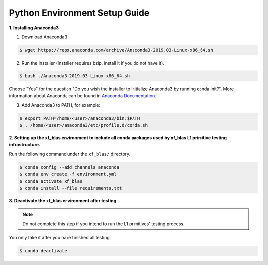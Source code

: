 .. Copyright © 2019–2023 Advanced Micro Devices, Inc

.. `Terms and Conditions <https://www.amd.com/en/corporate/copyright>`_.

.. meta::
   :keywords: BLAS, Library, Vitis BLAS Library, python, setup
   :description: Python environment setup guide.
   :xlnxdocumentclass: Document
   :xlnxdocumenttype: Tutorials

Python Environment Setup Guide
===============================

**1. Installing Anaconda3**

1) Download Anaconda3

.. code-block:: bash

  $ wget https://repo.anaconda.com/archive/Anaconda3-2019.03-Linux-x86_64.sh

2) Run the installer (Installer requires bzip, install it if you do not have it).

.. code-block:: bash

  $ bash ./Anaconda3-2019.03-Linux-x86_64.sh

Choose "Yes" for the question "Do you wish the installer to initialize Anaconda3 by running conda init?". More information about Anaconda can be found in `Anaconda Documentation`_.

.. _Anaconda Documentation: https://docs.anaconda.com/anaconda/

3) Add Anaconda3 to PATH, for example:

.. code-block:: bash

  $ export PATH=/home/<user>/anaconda3/bin:$PATH
  $ . /home/<user>/anaconda3/etc/profile.d/conda.sh


**2. Setting up the xf_blas environment to include all conda packages used by xf_blas L1 primitive testing infrastructure.**

Run the following command under the ``xf_blas/`` directory. 

.. code-block:: bash

  $ conda config --add channels anaconda
  $ conda env create -f environment.yml
  $ conda activate xf_blas
  $ conda install --file requirements.txt


**3. Deactivate the xf_blas environment after testing**

.. note:: Do not complete this step if you intend to run the L1 primitives' testing process. 
You only take it after you have finished all testing.

.. code-block:: bash

  $ conda deactivate
